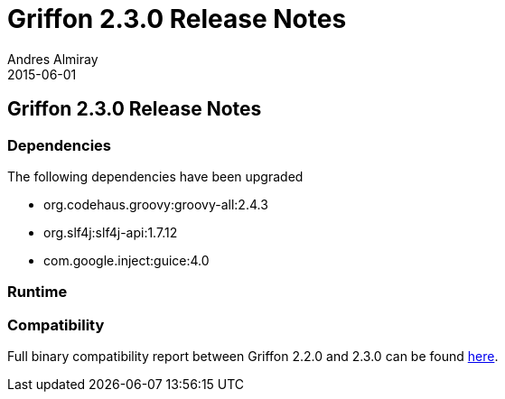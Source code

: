 = Griffon 2.3.0 Release Notes
Andres Almiray
2015-06-01
:jbake-type: post
:jbake-status: published
:category: releasenotes
:idprefix:
:linkattrs:
:path-griffon-core: /guide/2.3.0/api/griffon/core

== Griffon 2.3.0 Release Notes

=== Dependencies

The following dependencies have been upgraded

 * org.codehaus.groovy:groovy-all:2.4.3
 * org.slf4j:slf4j-api:1.7.12
 * com.google.inject:guice:4.0

=== Runtime


=== Compatibility

Full binary compatibility report between Griffon 2.2.0 and 2.3.0 can be found
link:../reports/2.3.0/compatibility-report.html[here].
